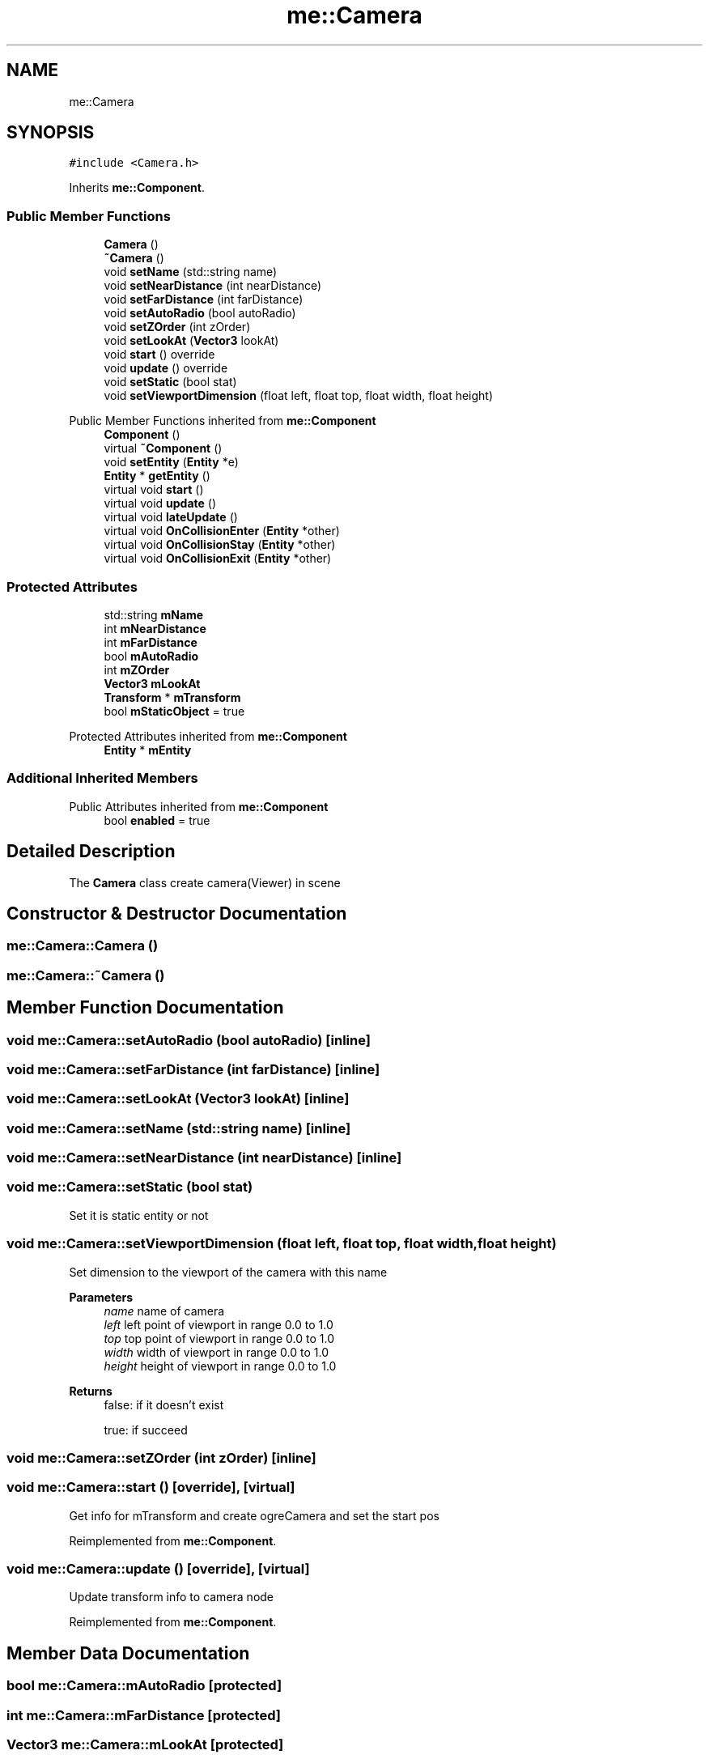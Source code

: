 .TH "me::Camera" 3 "Mon Apr 3 2023" "Version 0.2.1" "MotorEngine" \" -*- nroff -*-
.ad l
.nh
.SH NAME
me::Camera
.SH SYNOPSIS
.br
.PP
.PP
\fC#include <Camera\&.h>\fP
.PP
Inherits \fBme::Component\fP\&.
.SS "Public Member Functions"

.in +1c
.ti -1c
.RI "\fBCamera\fP ()"
.br
.ti -1c
.RI "\fB~Camera\fP ()"
.br
.ti -1c
.RI "void \fBsetName\fP (std::string name)"
.br
.ti -1c
.RI "void \fBsetNearDistance\fP (int nearDistance)"
.br
.ti -1c
.RI "void \fBsetFarDistance\fP (int farDistance)"
.br
.ti -1c
.RI "void \fBsetAutoRadio\fP (bool autoRadio)"
.br
.ti -1c
.RI "void \fBsetZOrder\fP (int zOrder)"
.br
.ti -1c
.RI "void \fBsetLookAt\fP (\fBVector3\fP lookAt)"
.br
.ti -1c
.RI "void \fBstart\fP () override"
.br
.ti -1c
.RI "void \fBupdate\fP () override"
.br
.ti -1c
.RI "void \fBsetStatic\fP (bool stat)"
.br
.ti -1c
.RI "void \fBsetViewportDimension\fP (float left, float top, float width, float height)"
.br
.in -1c

Public Member Functions inherited from \fBme::Component\fP
.in +1c
.ti -1c
.RI "\fBComponent\fP ()"
.br
.ti -1c
.RI "virtual \fB~Component\fP ()"
.br
.ti -1c
.RI "void \fBsetEntity\fP (\fBEntity\fP *e)"
.br
.ti -1c
.RI "\fBEntity\fP * \fBgetEntity\fP ()"
.br
.ti -1c
.RI "virtual void \fBstart\fP ()"
.br
.ti -1c
.RI "virtual void \fBupdate\fP ()"
.br
.ti -1c
.RI "virtual void \fBlateUpdate\fP ()"
.br
.ti -1c
.RI "virtual void \fBOnCollisionEnter\fP (\fBEntity\fP *other)"
.br
.ti -1c
.RI "virtual void \fBOnCollisionStay\fP (\fBEntity\fP *other)"
.br
.ti -1c
.RI "virtual void \fBOnCollisionExit\fP (\fBEntity\fP *other)"
.br
.in -1c
.SS "Protected Attributes"

.in +1c
.ti -1c
.RI "std::string \fBmName\fP"
.br
.ti -1c
.RI "int \fBmNearDistance\fP"
.br
.ti -1c
.RI "int \fBmFarDistance\fP"
.br
.ti -1c
.RI "bool \fBmAutoRadio\fP"
.br
.ti -1c
.RI "int \fBmZOrder\fP"
.br
.ti -1c
.RI "\fBVector3\fP \fBmLookAt\fP"
.br
.ti -1c
.RI "\fBTransform\fP * \fBmTransform\fP"
.br
.ti -1c
.RI "bool \fBmStaticObject\fP = true"
.br
.in -1c

Protected Attributes inherited from \fBme::Component\fP
.in +1c
.ti -1c
.RI "\fBEntity\fP * \fBmEntity\fP"
.br
.in -1c
.SS "Additional Inherited Members"


Public Attributes inherited from \fBme::Component\fP
.in +1c
.ti -1c
.RI "bool \fBenabled\fP = true"
.br
.in -1c
.SH "Detailed Description"
.PP 
The \fBCamera\fP class create camera(Viewer) in scene 
.SH "Constructor & Destructor Documentation"
.PP 
.SS "me::Camera::Camera ()"

.SS "me::Camera::~Camera ()"

.SH "Member Function Documentation"
.PP 
.SS "void me::Camera::setAutoRadio (bool autoRadio)\fC [inline]\fP"

.SS "void me::Camera::setFarDistance (int farDistance)\fC [inline]\fP"

.SS "void me::Camera::setLookAt (\fBVector3\fP lookAt)\fC [inline]\fP"

.SS "void me::Camera::setName (std::string name)\fC [inline]\fP"

.SS "void me::Camera::setNearDistance (int nearDistance)\fC [inline]\fP"

.SS "void me::Camera::setStatic (bool stat)"
Set it is static entity or not 
.SS "void me::Camera::setViewportDimension (float left, float top, float width, float height)"
Set dimension to the viewport of the camera with this name 
.PP
\fBParameters\fP
.RS 4
\fIname\fP name of camera 
.br
\fIleft\fP left point of viewport in range 0\&.0 to 1\&.0 
.br
\fItop\fP top point of viewport in range 0\&.0 to 1\&.0 
.br
\fIwidth\fP width of viewport in range 0\&.0 to 1\&.0 
.br
\fIheight\fP height of viewport in range 0\&.0 to 1\&.0 
.RE
.PP
\fBReturns\fP
.RS 4
false: if it doesn't exist 
.PP
true: if succeed 
.RE
.PP

.SS "void me::Camera::setZOrder (int zOrder)\fC [inline]\fP"

.SS "void me::Camera::start ()\fC [override]\fP, \fC [virtual]\fP"
Get info for mTransform and create ogreCamera and set the start pos 
.PP
Reimplemented from \fBme::Component\fP\&.
.SS "void me::Camera::update ()\fC [override]\fP, \fC [virtual]\fP"
Update transform info to camera node 
.PP
Reimplemented from \fBme::Component\fP\&.
.SH "Member Data Documentation"
.PP 
.SS "bool me::Camera::mAutoRadio\fC [protected]\fP"

.SS "int me::Camera::mFarDistance\fC [protected]\fP"

.SS "\fBVector3\fP me::Camera::mLookAt\fC [protected]\fP"

.SS "std::string me::Camera::mName\fC [protected]\fP"

.SS "int me::Camera::mNearDistance\fC [protected]\fP"

.SS "bool me::Camera::mStaticObject = true\fC [protected]\fP"

.SS "\fBTransform\fP* me::Camera::mTransform\fC [protected]\fP"

.SS "int me::Camera::mZOrder\fC [protected]\fP"


.SH "Author"
.PP 
Generated automatically by Doxygen for MotorEngine from the source code\&.
